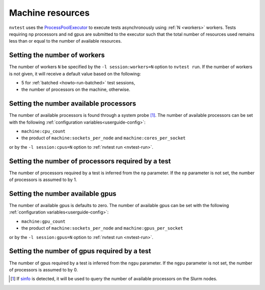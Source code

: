 .. _userguide-resource:

Machine resources
=================

``nvtest`` uses the `ProcessPoolExecutor <https://docs.python.org/3/library/concurrent.futures.html#concurrent.futures.ProcessPoolExecutor>`_ to execute tests asynchronously using :ref:`N <workers>` workers.  Tests requiring ``np`` processors and ``nd`` gpus are submitted to the executor such that the total number of resources used remains less than or equal to the number of available resources.

.. _workers:

Setting the number of workers
-----------------------------

The number of workers ``N`` be specified by the ``-l session:workers=N`` option to ``nvtest run``.  If the number of workers is not given, it will receive a default value based on the following:

* 5 for :ref:`batched <howto-run-batched>` test sessions,
* the number of processors on the machine, otherwise.

Setting the number available processors
---------------------------------------

The number of available processors is found through a system probe [#]_.  The number of available processors can be set with the following :ref:`configuration variables<userguide-config>`:

* ``machine:cpu_count``
* the product of ``machine:sockets_per_node`` and ``machine:cores_per_socket``

or by the ``-l session:cpus=N`` option to :ref:`nvtest run <nvtest-run>`.

Setting the number of processors required by a test
---------------------------------------------------

The number of processors required by a test is inferred from the ``np`` parameter.  If the ``np`` parameter is not set, the number of processors is assumed to by 1.

Setting the number available gpus
---------------------------------

The number of available gpus is defaults to zero.  The number of available gpus can be set with the following :ref:`configuration variables<userguide-config>`:

* ``machine:gpu_count``
* the product of ``machine:sockets_per_node`` and ``machine:gpus_per_socket``

or by the ``-l session:gpus=N`` option to :ref:`nvtest run <nvtest-run>`.

Setting the number of gpus required by a test
---------------------------------------------

The number of gpus required by a test is inferred from the ``ngpu`` parameter.  If the ``ngpu`` parameter is not set, the number of processors is assumed to by 0.

.. [#] If `sinfo <https://slurm.schedmd.com/sinfo.html>`_ is detected, it will be used to query the number of available processors on the Slurm nodes.

